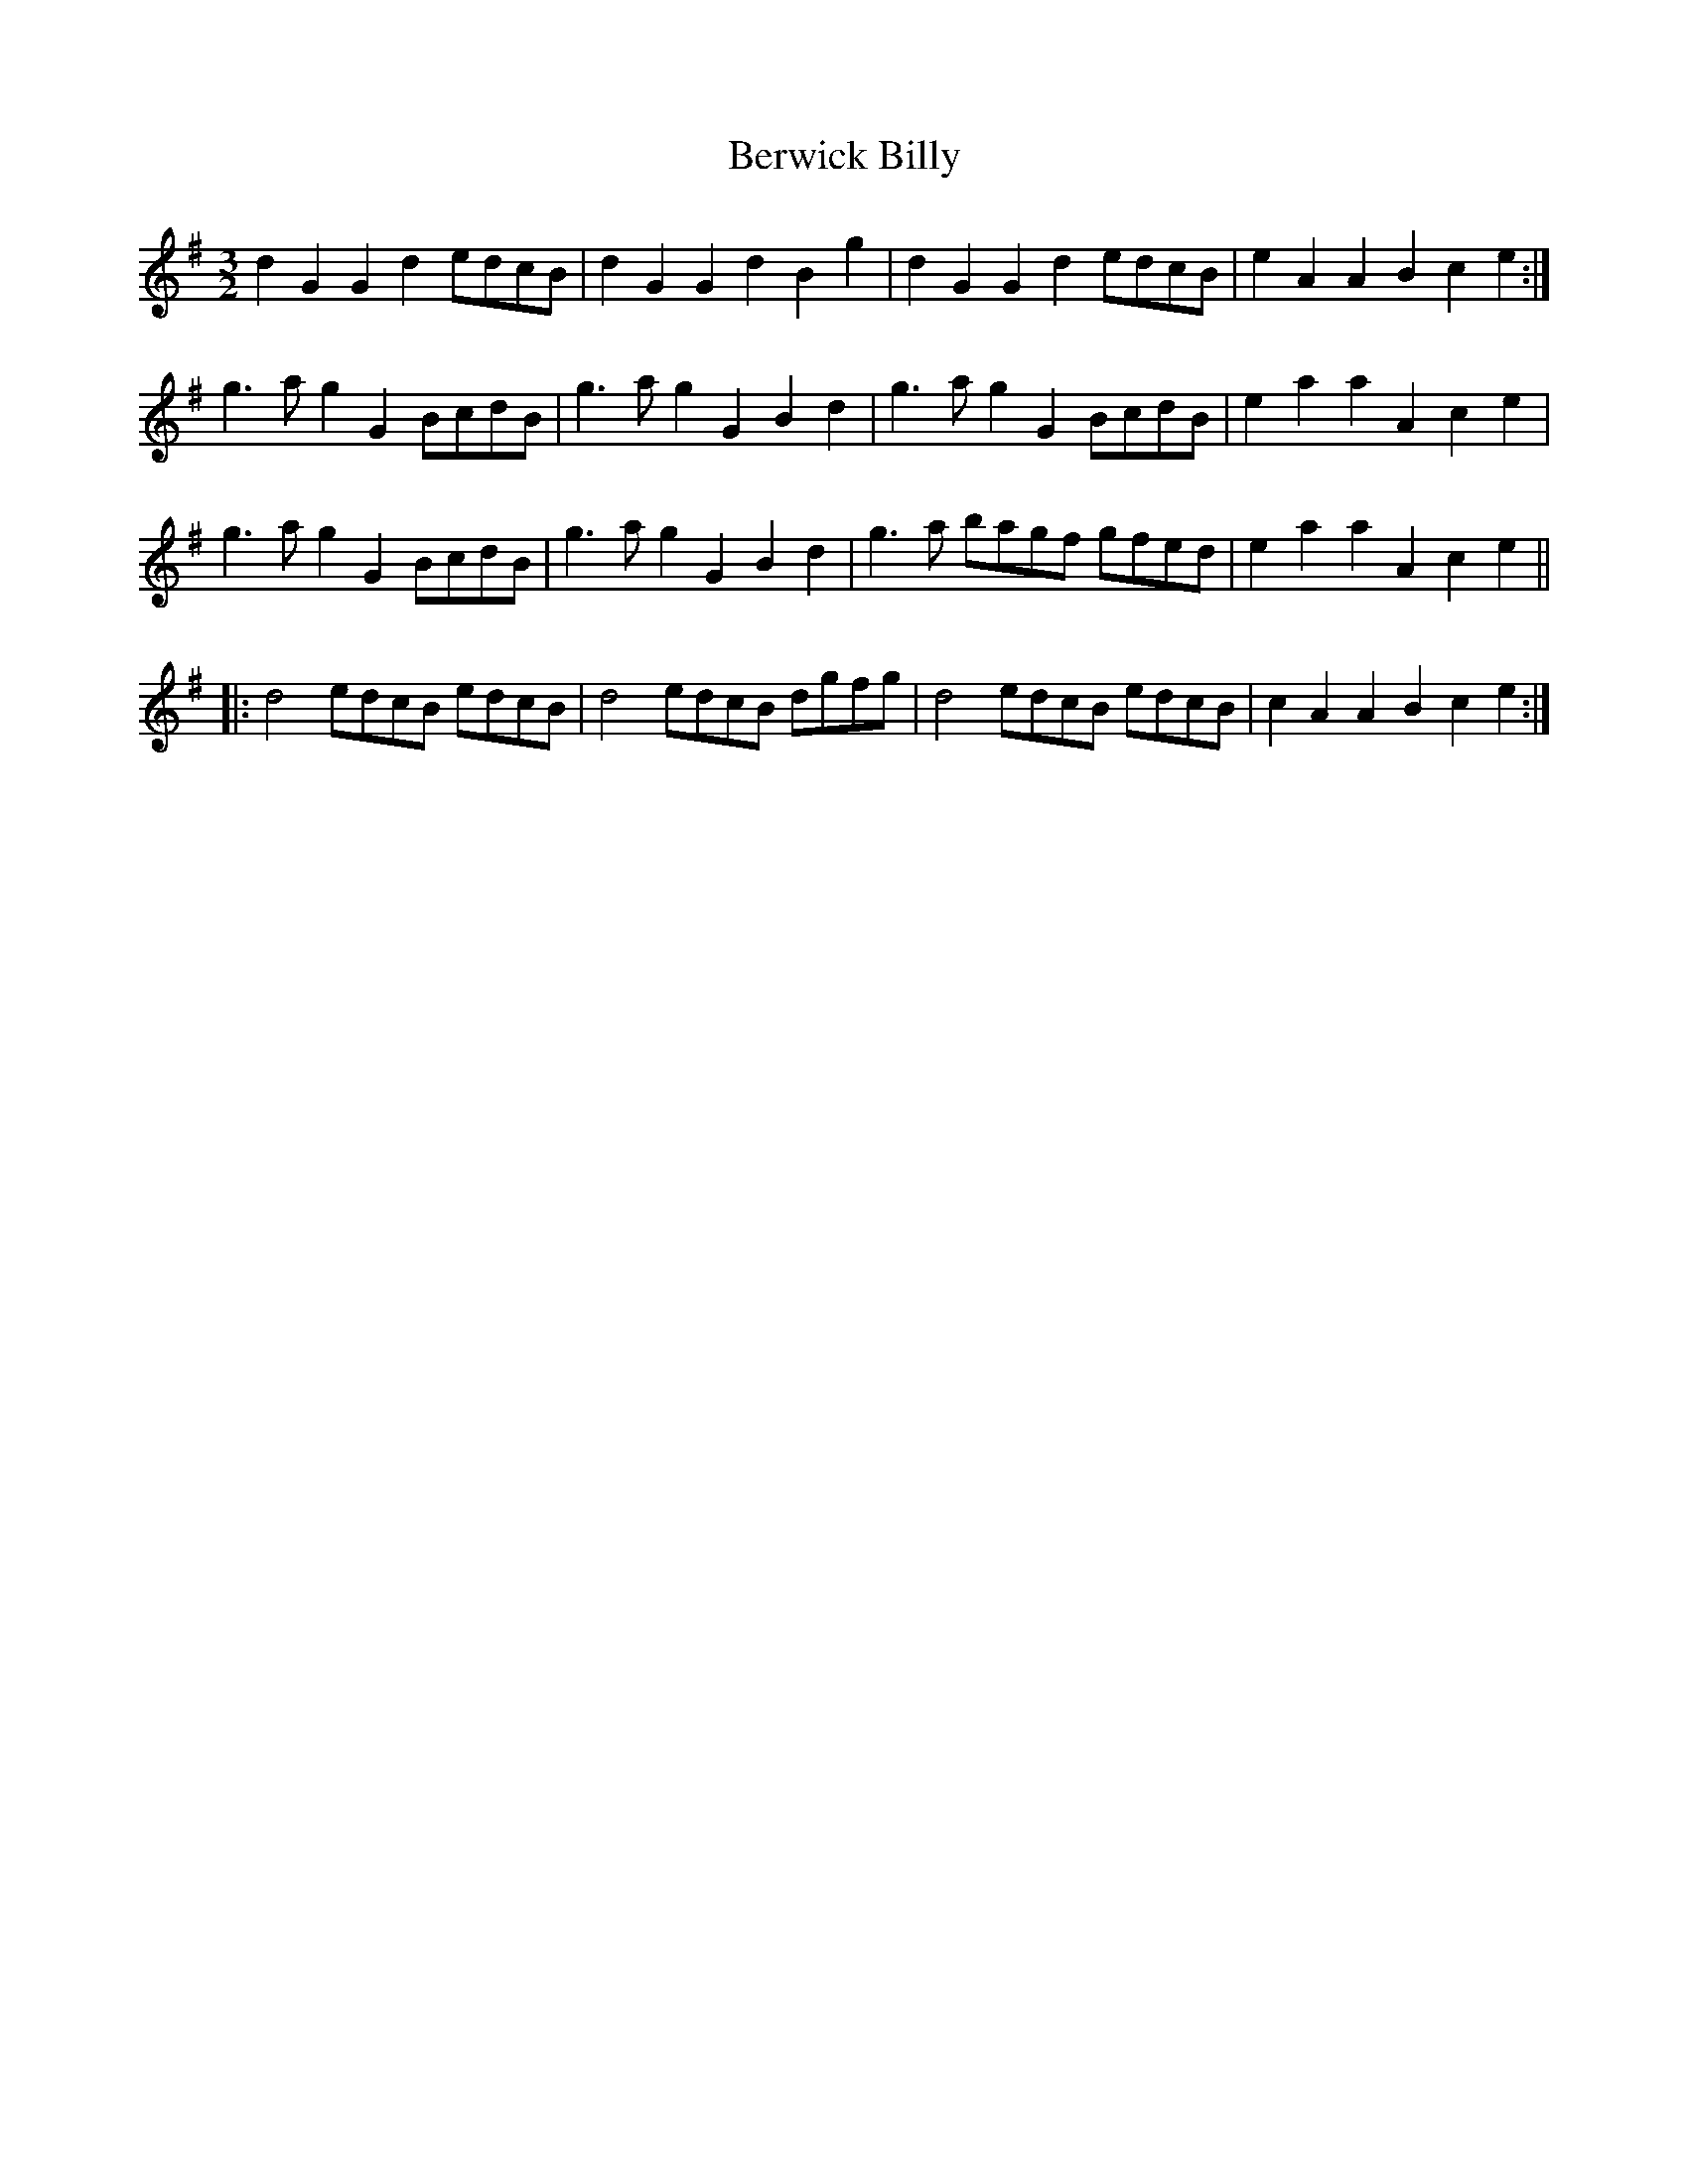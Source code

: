 X: 3410
T: Berwick Billy
R: three-two
M: 3/2
K: Gmajor
d2G2 G2d2 edcB|d2G2 G2d2 B2g2|d2G2 G2d2 edcB|e2A2 A2B2 c2e2:|
g3a g2G2 BcdB|g3a g2G2 B2d2|g3a g2G2 BcdB|e2a2 a2A2 c2e2|
g3a g2G2 BcdB|g3a g2G2 B2d2|g3a bagf gfed|e2a2 a2A2 c2e2||
|:d4 edcB edcB|d4 edcB dgfg|d4 edcB edcB|c2A2 A2B2 c2e2:|

